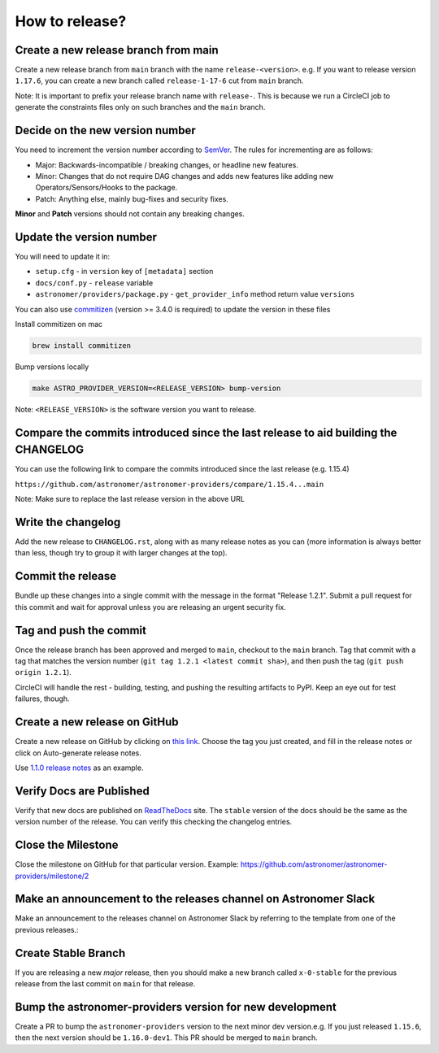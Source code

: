 How to release?
===============

Create a new release branch from main
-------------------------------------

Create a new release branch from ``main`` branch with the name ``release-<version>``.
e.g. If you want to release version ``1.17.6``, you can create a new branch called ``release-1-17-6`` cut from ``main`` branch.

Note: It is important to prefix your release branch name with ``release-``. This is because we run a CircleCI job to generate
the constraints files only on such branches and the ``main`` branch.

Decide on the new version number
--------------------------------

You need to increment the version number according to `SemVer <https://semver.org/>`_. The rules for
incrementing are as follows:

* Major: Backwards-incompatible / breaking changes, or headline new features.
* Minor: Changes that do not require DAG changes and adds new features like adding
  new Operators/Sensors/Hooks to the package.
* Patch: Anything else, mainly bug-fixes and security fixes.

**Minor** and **Patch** versions should not contain any breaking changes.

Update the version number
-------------------------

You will need to update it in:

* ``setup.cfg`` - in ``version`` key of ``[metadata]`` section
* ``docs/conf.py`` - ``release`` variable
* ``astronomer/providers/package.py`` - ``get_provider_info`` method return value ``versions``

You can also use `commitizen <https://github.com/commitizen-tools/commitizen>`_ (version >= 3.4.0 is required) to update the version in these files

Install commitizen on mac

.. code-block:: shell

  brew install commitizen

Bump versions locally

.. code-block:: shell

  make ASTRO_PROVIDER_VERSION=<RELEASE_VERSION> bump-version

Note: ``<RELEASE_VERSION>`` is the software version you want to release.

Compare the commits introduced since the last release to aid building the CHANGELOG
-----------------------------------------------------------------------------------

You can use the following link to compare the commits introduced since the last release (e.g. 1.15.4)

``https://github.com/astronomer/astronomer-providers/compare/1.15.4...main``

Note: Make sure to replace the last release version in the above URL

Write the changelog
-------------------

Add the new release to ``CHANGELOG.rst``, along with as many release notes
as you can (more information is always better than less, though try to group
it with larger changes at the top).


Commit the release
------------------

Bundle up these changes into a single commit with the message in the format
"Release 1.2.1". Submit a pull request for this commit and wait for approval
unless you are releasing an urgent security fix.


Tag and push the commit
-----------------------

Once the release branch has been approved and merged to ``main``, checkout to the ``main`` branch.
Tag that commit with a tag that matches the version number (``git tag 1.2.1 <latest commit sha>``),
and then push the tag (``git push origin 1.2.1``).

CircleCI will handle the rest - building, testing, and pushing the resulting
artifacts to PyPI. Keep an eye out for test failures, though.

Create a new release on GitHub
------------------------------

Create a new release on GitHub by clicking on
`this link <https://github.com/astronomer/astronomer-providers/releases/new>`_.
Choose the tag you just created, and fill in the release notes or click on Auto-generate
release notes.

Use `1.1.0 release notes <https://github.com/astronomer/astronomer-providers/releases/tag/1.1.0>`_
as an example.

Verify Docs are Published
-------------------------

Verify that new docs are published on `ReadTheDocs <https://astronomer-providers.readthedocs.io/>`_ site.
The ``stable`` version of the docs should be the same as the version number of the release.
You can verify this checking the changelog entries.

Close the Milestone
-------------------

Close the milestone on GitHub for that particular version.
Example: https://github.com/astronomer/astronomer-providers/milestone/2

Make an announcement to the releases channel on Astronomer Slack
----------------------------------------------------------------

Make an announcement to the releases channel on Astronomer Slack by referring to the template from one of the previous releases.:

Create Stable Branch
--------------------

If you are releasing a new *major* release, then you should make a new branch
called ``x-0-stable`` for the previous release from the last commit on
``main`` for that release.

Bump the astronomer-providers version for new development
---------------------------------------------------------

Create a PR to bump the ``astronomer-providers`` version to the next minor dev version.e.g. If you just released ``1.15.6``, then
the next version should be ``1.16.0-dev1``. This PR should be merged to ``main`` branch.
